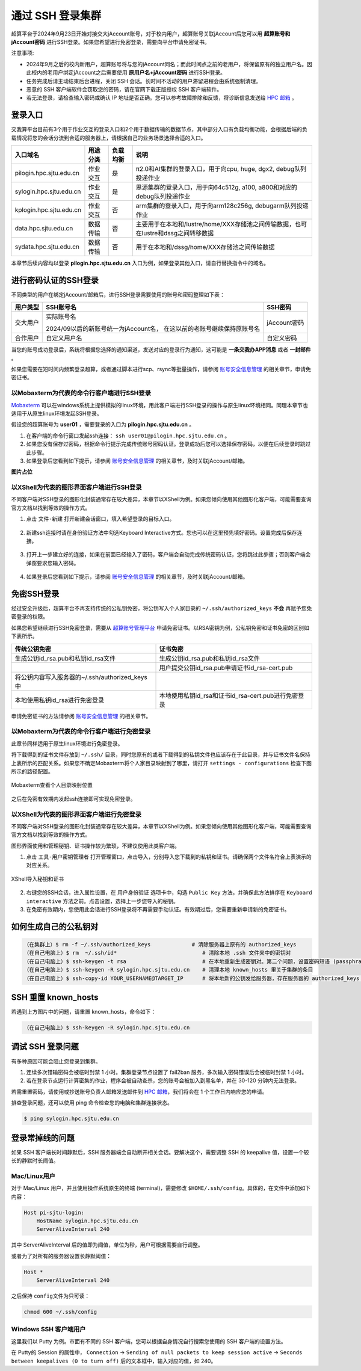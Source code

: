 ********************
通过 SSH 登录集群
********************

超算平台于2024年9月23日开始对接交大jAccount账号，对于校内用户，超算账号关联jAccount后您可以用 **超算账号和jAccount密码** 进行SSH登录。如果您希望进行免密登录，需要向平台申请免密证书。

注意事项:

-  2024年9月之后的校内新用户，超算账号将与您的jAccount同名；而此时间点之前的老用户，将保留原有的独立用户名。因此校内的老用户绑定jAccount之后需要使用 **原用户名+jAccount密码** 进行SSH登录。
-  任务完成后请主动结束后台进程，关闭 SSH 会话。长时间不活动的用户滞留进程会由系统强制清理。
-  恶意的 SSH 客户端软件会窃取您的密码，请在官网下载正版授权 SSH 客户端软件。
-  若无法登录，请检查输入密码或确认 IP 地址是否正确。您可以参考故障排除和反馈，将诊断信息发送给 `HPC 邮箱 <mailto:hpc@sjtu.edu.cn>`_ 。

登录入口
------------

交我算平台目前有3个用于作业交互的登录入口和2个用于数据传输的数据节点，其中部分入口有负载均衡功能，会根据后端的负载情况将您的会话分流到合适的服务器上，请根据自己的业务场景选择合适的入口。

===========================  ========= ========= =======================================================================================
入口域名                     用途分类  负载均衡    说明                                                      
===========================  ========= ========= =======================================================================================
pilogin.hpc.sjtu.edu.cn      作业交互  是         π2.0和AI集群的登录入口，用于向cpu, huge, dgx2, debug队列投递作业
sylogin.hpc.sjtu.edu.cn      作业交互  是         思源集群的登录入口，用于向64c512g, a100, a800和对应的debug队列投递作业
kplogin.hpc.sjtu.edu.cn      作业交互  否         arm集群的登录入口，用于向arm128c256g, debugarm队列投递作业
data.hpc.sjtu.edu.cn         数据传输  否         主要用于在本地和/lustre/home/XXX存储池之间传输数据，也可在lustre和dssg之间转移数据
sydata.hpc.sjtu.edu.cn       数据传输  否         用于在本地和/dssg/home/XXX存储池之间传输数据
===========================  ========= ========= =======================================================================================

本章节后续内容均以登录 **pilogin.hpc.sjtu.edu.cn** 入口为例，如果登录其他入口，请自行替换指令中的域名。

进行密码认证的SSH登录
------------------------

不同类型的用户在绑定jAccount/邮箱后，进行SSH登录需要使用的账号和密码整理如下表：

+----------+--------------------------------------------------+-------------+
|用户类型  |SSH账号名                                         |SSH密码      |
+==========+==================================================+=============+
|交大用户  |实际账号名                                        |jAccount密码 |
|          |                                                  |             |
|          |2024/09以后的新账号统一为jAccount名，             |             |
|          |在这以前的老账号继续保持原账号名                  |             |
+----------+--------------------------------------------------+-------------+
|合作用户  |自定义用户名                                      |自定义密码   |
+----------+--------------------------------------------------+-------------+

当您的账号成功登录后，系统将根据您选择的通知渠道，发送对应的登录行为通知，这可能是 **一条交我办APP消息** 或者 **一封邮件** 。

如果您需要在短时间内频繁登录超算，或者通过脚本进行scp、rsync等批量操作，请参阅 `账号安全信息管理 <https://docs.hpc.sjtu.edu.cn/accounts/security.html>`_ 的相关章节，申请免密证书。

以Mobaxterm为代表的命令行客户端进行SSH登录
~~~~~~~~~~~~~~~~~~~~~~~~~~~~~~~~~~~~~~~~~~~~~

`Mobaxterm <https://mobaxterm.mobatek.net/>`_ 可以在windows系统上提供模拟的linux环境，用此客户端进行SSH登录的操作与原生linux环境相同。同理本章节也适用于从原生linux环境发起SSH登录。

假设您的超算账号为 **user01** ，需要登录的入口为 **pilogin.hpc.sjtu.edu.cn** 。

1. 在客户端的命令行窗口发起ssh连接： ``ssh user01@pilogin.hpc.sjtu.edu.cn`` 。
#. 如果您没有保存过密码，根据命令行提示完成传统账号密码认证。登录成功后您可以选择保存密码，以便在后续登录时跳过此步骤。
#. 如果登录后您看到如下提示，请参阅 `账号安全信息管理 <https://docs.hpc.sjtu.edu.cn/accounts/security.html>`_ 的相关章节，及时关联jAccount/邮箱。

**图片占位**

以XShell为代表的图形界面客户端进行SSH登录
~~~~~~~~~~~~~~~~~~~~~~~~~~~~~~~~~~~~~~~~~~~~~

不同客户端对SSH登录的图形化封装通常存在较大差异，本章节以XShell为例。如果您倾向使用其他图形化客户端，可能需要查询官方文档以找到等效的操作方式。

1. 点击 ``文件-新建`` 打开新建会话窗口，填入希望登录的目标入口。

.. figure:: ../img/ssh_gui_01.png
    :align: center

2. 新建ssh连接时请在身份验证方法中勾选Keyboard Interactive方式。您也可以在这里预先填好密码。设置完成后保存连接。

.. figure:: ../img/ssh_gui_02.png
    :align: center

3. 打开上一步建立好的连接，如果在前面已经输入了密码，客户端会自动完成传统密码认证，您将跳过此步骤；否则客户端会弹窗要求您输入密码。

.. figure:: ../img/ssh_gui_03.png
    :align: center

4. 如果登录后您看到如下提示，请参阅 `账号安全信息管理 <https://docs.hpc.sjtu.edu.cn/accounts/security.html>`_ 的相关章节，及时关联jAccount/邮箱。

.. figure:: ../img/ssh_gui_04.png
    :align: center

.. _label_no_password_login:

免密SSH登录
----------------

经过安全升级后，超算平台不再支持传统的公私钥免密，将公钥写入个人家目录的 ``~/.ssh/authorized_keys`` **不会** 再赋予您免密登录的权限。

如果您希望继续进行SSH免密登录，需要从 `超算账号管理平台 <https://mfa.hpc.sjtu.edu.cn>`_ 申请免密证书。以RSA密钥为例，公私钥免密和证书免密的区别如下表所示。

================================================  ==================================================
传统公钥免密	                                    证书免密
================================================  ==================================================
生成公钥id_rsa.pub和私钥id_rsa文件	                 生成公钥id_rsa.pub和私钥id_rsa文件
\                                                  用户提交公钥id_rsa.pub申请证书id_rsa-cert.pub
将公钥内容写入服务器的~/.ssh/authorized_keys中       \
本地使用私钥id_rsa进行免密登录	                     本地使用私钥id_rsa和证书id_rsa-cert.pub进行免密登录
================================================  ==================================================

申请免密证书的方法请参阅 `账号安全信息管理 <https://docs.hpc.sjtu.edu.cn/accounts/security.html>`_ 的相关章节。

以Mobaxterm为代表的命令行客户端进行免密登录
~~~~~~~~~~~~~~~~~~~~~~~~~~~~~~~~~~~~~~~~~~~~~

此章节同样适用于原生linux环境进行免密登录。

将下载得到的证书文件存放到 ``~/.ssh/`` 目录，同时您原有的或者下载得到的私钥文件也应该存在于此目录，并与证书文件名保持上表所示的匹配关系。如果您不确定Mobaxterm将个人家目录映射到了哪里，请打开 ``settings - configurations`` 检查下图所示的路径配置。

.. figure:: ../img/ssh_console_11.png
    :align: center
    
    Mobaxterm查看个人目录映射位置

之后在免密有效期内发起ssh连接即可实现免密登录。 

以XShell为代表的图形界面客户端进行免密登录
~~~~~~~~~~~~~~~~~~~~~~~~~~~~~~~~~~~~~~~~~~~~~

不同客户端对SSH登录的图形化封装通常存在较大差异，本章节以XShell为例。如果您倾向使用其他图形化客户端，可能需要查询官方文档以找到等效的操作方式。

图形界面使用和管理秘钥、证书操作较为繁琐，不建议使用此类客户端。

1. 点击 ``工具-用户密钥管理者`` 打开管理窗口，点击导入，分别导入您下载到的私钥和证书。请确保两个文件名符合上表演示的对应关系。

.. figure:: ../img/ssh_gui_11.png
    :align: center

.. figure:: ../img/ssh_gui_12.png
    :align: center
    
    XShell导入秘钥和证书

2. 右键您的SSH会话，进入属性设置，在 ``用户身份验证`` 选项卡中，勾选 ``Public Key`` 方法，并确保此方法排序在 ``Keyboard interactive`` 方法之前。点击设置，选择上一步您导入的秘钥。
#. 在免密有效期内，您使用此会话进行SSH登录将不再需要手动认证。有效期过后，您需要重新申请新的免密证书。

如何生成自己的公私钥对
---------------------------

.. code:: bash

   （在集群上）$ rm -f ~/.ssh/authorized_keys             # 清除服务器上原有的 authorized_keys
   （在自己电脑上）$ rm  ~/.ssh/id*                           # 清除本地 .ssh 文件夹中的密钥对
   （在自己电脑上）$ ssh-keygen -t rsa                        # 在本地重新生成密钥对。第二个问题，设置密码短语 (passphrase)，并记住密码短语
   （在自己电脑上）$ ssh-keygen -R sylogin.hpc.sjtu.edu.cn    # 清理本地 known_hosts 里关于集群的条目
   （在自己电脑上）$ ssh-copy-id YOUR_USERNAME@TARGET_IP      # 将本地新的公钥发给服务器，存在服务器的 authorized_keys 文件里

SSH 重置 known_hosts
--------------------

.. image:: ../img/knownhosts.png

若遇到上方图片中的问题，请重置 known_hosts，命令如下：

.. code:: bash

   （在自己电脑上）$ ssh-keygen -R sylogin.hpc.sjtu.edu.cn

调试 SSH 登录问题
-----------------

有多种原因可能会阻止您登录到集群。

1. 连续多次错输密码会被临时封禁 1 小时。集群登录节点设置了 fail2ban 服务，多次输入密码错误后会被临时封禁 1 小时。

2. 若在登录节点运行计算密集的作业，程序会被自动查杀，您的账号会被加入到黑名单，并在 30-120 分钟内无法登录。

若需重置密码，请使用或抄送账号负责人邮箱发送邮件到  \ `HPC 邮箱 <mailto:hpc@sjtu.edu.cn>`__\ ，我们将会在 1 个工作日内响应您的申请。

排查登录问题，还可以使用 ping 命令检查您的电脑和集群连接状态。

.. code:: bash

   $ ping sylogin.hpc.sjtu.edu.cn


登录常掉线的问题
----------------

如果 SSH 客户端长时间静默后，SSH 服务器端会自动断开相关会话。要解决这个，需要调整 SSH 的 keepalive 值，设置一个较长的静默时长阈值。

Mac/Linux用户
~~~~~~~~~~~~~~~~~

对于 Mac/Linux 用户，并且使用操作系统原生的终端 (terminal)，需要修改 \ ``$HOME/.ssh/config``\ 。具体的，在文件中添加如下内容：

.. code:: bash

   Host pi-sjtu-login:
       HostName sylogin.hpc.sjtu.edu.cn
       ServerAliveInterval 240

其中 ServerAliveInterval 后的值即为阈值，单位为秒，用户可根据需要自行调整。

或者为了对所有的服务器设置长静默阈值：

.. code:: bash

   Host *
       ServerAliveInterval 240

之后保持 \ ``config``\ 文件为只可读：

.. code:: bash

   chmod 600 ~/.ssh/config

Windows SSH 客户端用户
~~~~~~~~~~~~~~~~~~~~~~~~~~~~~

这里我们以 Putty 为例。市面有不同的 SSH 客户端，您可以根据自身情况自行搜索您使用的 SSH 客户端的设置方法。

在 Putty的 Session 的属性中， ``Connection`` -> ``Sending of null packets to keep session active`` -> ``Seconds between keepalives (0 to turn off)`` 后的文本框中，输入对应的值，如 240。
